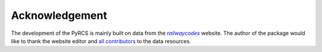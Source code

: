 ===============
Acknowledgement
===============

The development of the PyRCS is mainly built on data from the |railwaycodes|_ website. The author of the package would like to thank the website editor and `all contributors <http://www.railwaycodes.org.uk/misc/acknowledgements.shtm>`_ to the data resources.

.. _railwaycodes: http://www.railwaycodes.org.uk/index.shtml

.. |railwaycodes| replace:: *railwaycodes*
